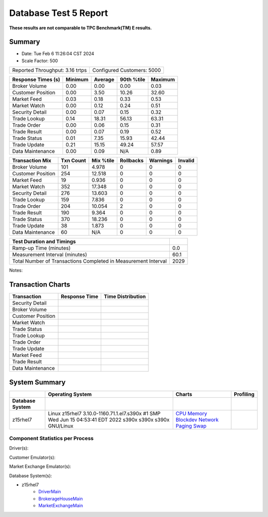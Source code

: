 ======================
Database Test 5 Report
======================

**These results are not comparable to TPC Benchmark(TM) E results.**

Summary
=======

* Date: Tue Feb  6 11:26:04 CST 2024
* Scale Factor: 500

==========================================  ==================================
Reported Throughput:            3.16 trtps  Configured Customers:         5000
==========================================  ==================================

==================  ==========  ==========  ==========  ==========
Response Times (s)     Minimum     Average  90th %tile     Maximum
==================  ==========  ==========  ==========  ==========
     Broker Volume        0.00        0.00        0.00        0.03
 Customer Position        0.00        3.50       10.26       32.60
       Market Feed        0.03        0.18        0.33        0.53
      Market Watch        0.00        0.12        0.24        0.51
   Security Detail        0.00        0.07        0.15        0.32
      Trade Lookup        0.14       18.31       56.13       63.31
       Trade Order        0.00        0.06        0.15        0.31
      Trade Result        0.00        0.07        0.19        0.52
      Trade Status        0.01        7.35       15.93       42.44
      Trade Update        0.21       15.15       49.24       57.57
  Data Maintenance        0.00        0.09         N/A        0.89
==================  ==========  ==========  ==========  ==========

==================  ==========  ==========  ==========  ==========  ==========
   Transaction Mix   Txn Count   Mix %tile  Rollbacks     Warnings     Invalid
==================  ==========  ==========  ==========  ==========  ==========
     Broker Volume         101       4.978           0           0           0
 Customer Position         254      12.518           0           0           0
       Market Feed          19       0.936           0           0           0
      Market Watch         352      17.348           0           0           0
   Security Detail         276      13.603           0           0           0
      Trade Lookup         159       7.836           0           0           0
       Trade Order         204      10.054           2           0           0
      Trade Result         190       9.364           0           0           0
      Trade Status         370      18.236           0           0           0
      Trade Update          38       1.873           0           0           0
  Data Maintenance          60         N/A           0           0           0
==================  ==========  ==========  ==========  ==========  ==========

==================================================================  ==========
Test Duration and Timings
==================================================================  ==========
                                            Ramp-up Time (minutes)         0.0
                                    Measurement Interval (minutes)        60.1
    Total Number of Transactions Completed in Measurement Interval        2029
==================================================================  ==========

Notes: 

Transaction Charts
==================

+-----------+----------------------------------------+------------------------------------+
|Transaction|            Response Time               |        Time Distribution           |
+===========+========================================+====================================+
|Security   |.. image:: txn/t0-transaction-rate.png  |.. image:: txn/t0-distribution.png  |
|Detail     |   :target: txn/t0-transaction-rate.png |   :target: txn/t0-distribution.png |
|           |   :width: 100%                         |   :width: 100%                     |
+-----------+----------------------------------------+------------------------------------+
|Broker     |.. image:: txn/t1-transaction-rate.png  |.. image:: txn/t1-distribution.png  |
|Volume     |   :target: txn/t1-transaction-rate.png |   :target: txn/t1-distribution.png |
|           |   :width: 100%                         |   :width: 100%                     |
+-----------+----------------------------------------+------------------------------------+
|Customer   |.. image:: txn/t2-transaction-rate.png  |.. image:: txn/t2-distribution.png  |
|Position   |   :target: txn/t2-transaction-rate.png |   :target: txn/t2-distribution.png |
|           |   :width: 100%                         |   :width: 100%                     |
+-----------+----------------------------------------+------------------------------------+
|Market     |.. image:: txn/t3-transaction-rate.png  |.. image:: txn/t3-distribution.png  |
|Watch      |   :target: txn/t3-transaction-rate.png |   :target: txn/t3-distribution.png |
|           |   :width: 100%                         |   :width: 100%                     |
+-----------+----------------------------------------+------------------------------------+
|Trade      |.. image:: txn/t4-transaction-rate.png  |.. image:: txn/t4-distribution.png  |
|Status     |   :target: txn/t4-transaction-rate.png |   :target: txn/t4-distribution.png |
|           |   :width: 100%                         |   :width: 100%                     |
+-----------+----------------------------------------+------------------------------------+
|Trade      |.. image:: txn/t5-transaction-rate.png  |.. image:: txn/t5-distribution.png  |
|Lookup     |   :target: txn/t5-transaction-rate.png |   :target: txn/t5-distribution.png |
|           |   :width: 100%                         |   :width: 100%                     |
+-----------+----------------------------------------+------------------------------------+
|Trade      |.. image:: txn/t6-transaction-rate.png  |.. image:: txn/t6-distribution.png  |
|Order      |   :target: txn/t6-transaction-rate.png |   :target: txn/t6-distribution.png |
|           |   :width: 100%                         |   :width: 100%                     |
+-----------+----------------------------------------+------------------------------------+
|Trade      |.. image:: txn/t7-transaction-rate.png  |.. image:: txn/t7-distribution.png  |
|Update     |   :target: txn/t7-transaction-rate.png |   :target: txn/t7-distribution.png |
|           |   :width: 100%                         |   :width: 100%                     |
+-----------+----------------------------------------+------------------------------------+
|Market     |.. image:: txn/t8-transaction-rate.png  |.. image:: txn/t8-distribution.png  |
|Feed       |   :target: txn/t8-transaction-rate.png |   :target: txn/t8-distribution.png |
|           |   :width: 100%                         |   :width: 100%                     |
+-----------+----------------------------------------+------------------------------------+
|Trade      |.. image:: txn/t9-transaction-rate.png  |.. image:: txn/t9-distribution.png  |
|Result     |   :target: txn/t9-transaction-rate.png |   :target: txn/t9-distribution.png |
|           |   :width: 100%                         |   :width: 100%                     |
+-----------+----------------------------------------+------------------------------------+
|Data       |.. image:: txn/t10-transaction-rate.png |.. image:: txn/t10-distribution.png |
|Maintenance|   :target: txn/t10-transaction-rate.png|   :target: txn/t10-distribution.png|
|           |   :width: 100%                         |   :width: 100%                     |
+-----------+----------------------------------------+------------------------------------+

System Summary
==============

.. list-table::
   :header-rows: 1

   * -
     - Operating System
     - Charts
     - Profiling
   * - **Database System**
     -
     -
     -
   * - z15rhel7
     - Linux z15rhel7 3.10.0-1160.71.1.el7.s390x #1 SMP Wed Jun 15 04:53:41 EDT 2022 s390x s390x s390x GNU/Linux
     - `CPU <db/z15rhel7/cpu/>`__ `Memory <db/z15rhel7/mem/>`__ `Blockdev <db/z15rhel7/blockdev/>`__ `Network <db/z15rhel7/net/>`__ `Paging <db/z15rhel7/paging/>`__ `Swap <db/z15rhel7/swap/>`__
     - 

Component Statistics per Process
--------------------------------

Driver(s):

Customer Emulator(s):

Market Exchange Emulator(s):

Database System(s):

* z15rhel7
   * `DriverMain <db/z15rhel7/DriverMain/>`__
   * `BrokerageHouseMain <db/z15rhel7/BrokerageHouseMain/>`__
   * `MarketExchangeMain <db/z15rhel7/MarketExchangeMain/>`__
